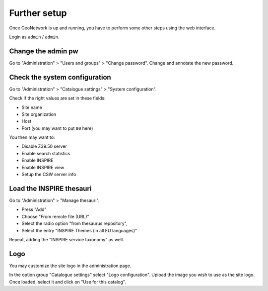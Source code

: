.. _gn_web_config:

=============
Further setup
=============

Once GeoNetwork is up and running, you have to perform some other steps using the web interface.

Login as ``admin`` / ``admin``.


Change the admin pw
-------------------

Go to "Administration" >  "Users and groups" >  "Change password".
Change and annotate the new password.


Check the system configuration
------------------------------

Go to "Administration" >  "Catalogue settings" >  "System configuration".

Check if the right values are set in these fields:

* Site name
* Site organization
* Host
* Port (you may want to put ``80`` here) 

You then may want to:

* Disable Z39.50 server
* Enable search statistics
* Enable INSPIRE
* Enable INSPIRE view
* Setup the CSW server info


Load the INSPIRE thesauri
-------------------------

Go to "Administration" >  "Manage thesauri".
 
- Press "Add" 
- Choose "From remote file (URL)"
- Select the radio option "from thesaurus repository",
- Select the entry "INSPIRE Themes (in all EU languages)"

Repeat, adding the "INSPIRE service taxonomy" as well.


Logo
----

You may customize the site logo in the administration page. 

In the option group "Catalogue settings" select "Logo configuration".
Upload the image you wish to use as the site logo. Once loaded, select it and click on "Use for this catalog".

.. note: 
   In previous GeoNetwork releases you had to use the non-interactive procedure:
   You had to identify the site UUID (in the info page -- "Info" link on the toolbar). 
   Then you had to copy the ``gif`` file into the directory ``images/logos``, 
   with name ``SITE_UUID.gif``.

